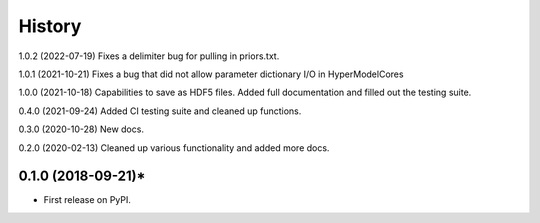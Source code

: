 =======
History
=======
1.0.2 (2022-07-19) Fixes a delimiter bug for pulling in priors.txt.

1.0.1 (2021-10-21) Fixes a bug that did not allow parameter dictionary I/O in HyperModelCores

1.0.0 (2021-10-18) Capabilities to save as HDF5 files. Added full documentation and filled out the testing suite.

0.4.0 (2021-09-24) Added CI testing suite and cleaned up functions.

0.3.0 (2020-10-28) New docs.

0.2.0 (2020-02-13) Cleaned up various functionality and added more docs.

0.1.0 (2018-09-21)*
-------------------

* First release on PyPI.
